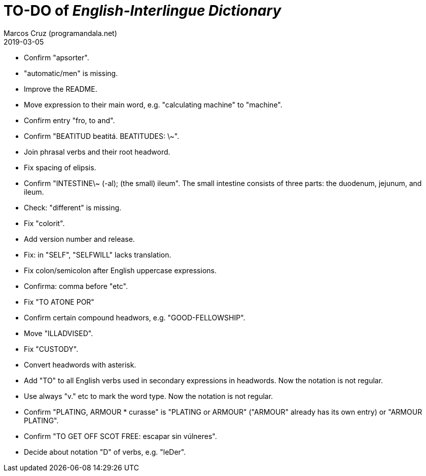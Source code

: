 = TO-DO of _English-Interlingue Dictionary_
:author: Marcos Cruz (programandala.net)
:revdate: 2019-03-05

// This file is part of the project
// _English-Interlingue Dictionary_
// (http://ne.alinome.net)
//
// By Marcos Cruz (programandala.net)

- Confirm "apsorter".
- "automatic/men" is missing.
- Improve the README.
- Move expression to their main word, e.g. "calculating machine" to
  "machine".
- Confirm entry "fro, to and". 
- Confirm "BEATITUD beatitá. BEATITUDES: \~".
- Join phrasal verbs and their root headword.
- Fix spacing of elipsis.
- Confirm "INTESTINE\~ (-al); (the small) ileum". The small intestine
  consists of three parts: the duodenum, jejunum, and ileum.
- Check: "different" is missing.
- Fix "colorit".
- Add version number and release.
- Fix: in "SELF", "SELFWILL" lacks translation.
- Fix colon/semicolon after English uppercase expressions.
- Confirma: comma before "etc".
- Fix "TO ATONE POR"
- Confirm certain compound headwors, e.g. "GOOD-FELLOWSHIP".
- Move "ILLADVISED".
- Fix "CUSTODY".
- Convert headwords with asterisk.
- Add "TO" to all English verbs used in secondary expressions in
  headwords. Now the notation is not regular.
- Use always "v." etc to mark the word type. Now the notation is not
  regular.
- Confirm "PLATING, ARMOUR * curasse" is "PLATING or ARMOUR" ("ARMOUR"
  already has its own entry) or "ARMOUR PLATING".
- Confirm  "TO GET OFF SCOT FREE: escapar sin vúlneres".
- Decide about notation "D" of verbs, e.g. "leDer".

